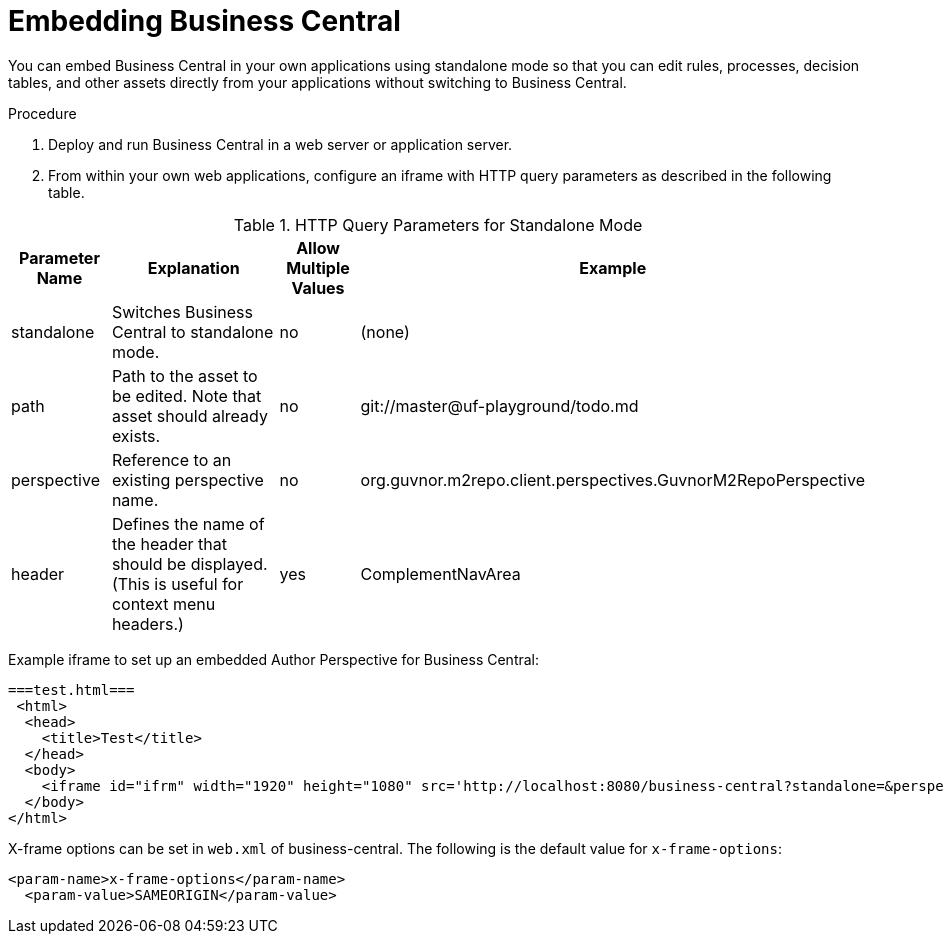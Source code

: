 [[_embedding_business_central_proc]]
= Embedding Business Central

You can embed Business Central in your own applications using standalone mode so that you can edit rules, processes, decision tables, and other assets directly from your applications without switching to Business Central.

.Procedure

. Deploy and run Business Central in a web server or application server.
. From within your own web applications, configure an iframe with HTTP query parameters as described in the following table.

.HTTP Query Parameters for Standalone Mode
[cols="15%,50%,15%,20%", frame="all", options="header"]
|===
|
							Parameter Name

|
							Explanation

|
							Allow Multiple Values

|
							Example


|
							standalone

|
							Switches Business Central to standalone mode.

|
							no

|
							(none)


|
							path

|
							Path to the asset to be edited. Note that asset should already exists.

|
							no

|
							git://master@uf-playground/todo.md


|
							perspective

|
							Reference to an existing perspective name.

|
							no

|
							org.guvnor.m2repo.client.perspectives.GuvnorM2RepoPerspective


|
							header

|
							Defines the name of the header that should be displayed. (This is useful for context menu headers.)

|
							yes

|
							ComplementNavArea

|===


Example iframe to set up an embedded Author Perspective for Business Central:

[source,html]
----

===test.html===
 <html>
  <head>
    <title>Test</title>
  </head>
  <body>
    <iframe id="ifrm" width="1920" height="1080" src='http://localhost:8080/business-central?standalone=&perspective=AuthoringPerspective&header=AppNavBar'></iframe>
  </body>
</html>
----

X-frame options can be set in `web.xml` of business-central. The following is the default value for [parameter]``x-frame-options``:

[source,html]
----
<param-name>x-frame-options</param-name>
  <param-value>SAMEORIGIN</param-value>
----
